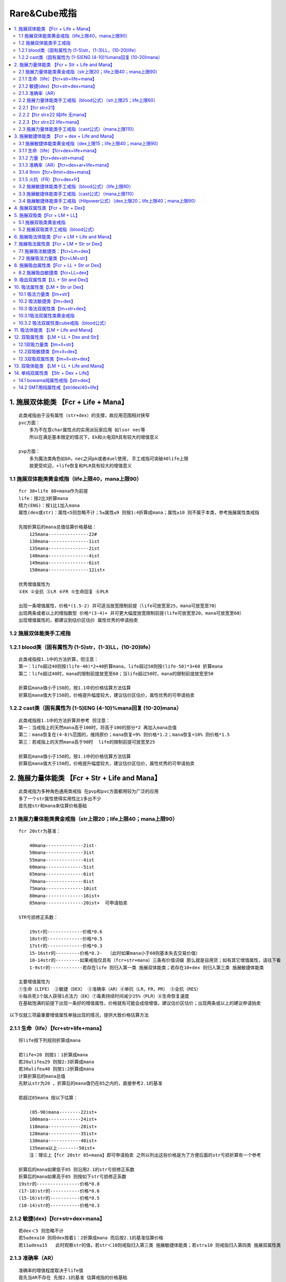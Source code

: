 Rare&Cube戒指
===============================================================================

.. contents::
    :depth: 2
    :local:


1. 施展双体能类 【Fcr + Life + Mana】
-------------------------------------------------------------------------------
::

    此类戒指由于没有属性（str+dex）的支撑，故应用范围相对狭窄
    pvc方面：
        多为不在意char属性点的实用派玩家应用 如lsor nec等
        所以在满足基本限定的情况下，Ek和火电双R具有较大的增值意义

    pvp方面：
        多为魔法类角色如bh，nec之间pk或者duel使用, 手工戒指可突破40life上限
        故更受欢迎，+life恢复和PLR具有较大的增值意义

1.1 施展双体能类黄金戒指（life上限40，mana上限90）
~~~~~~~~~~~~~~~~~~~~~~~~~~~~~~~~~~~~~~~~~~~~~~~~~~~~~~~~~~~~~~~~~~~~~~~~~~~~~~~
::

    fcr 30+life 80+mana作为前提
    life：按2比3折算mana
    精力(ENG)：按1比1加入mana
    属性(dex或str)：属性<5则忽略不计；5≤属性≤9 则按1:4折算成mana；属性≥10 则不属于本类，参考施展属性类戒指

    先按折算后的mana总值估算价格基础：
        125mana---------------22#
        130mana---------------1ist
        135mana---------------2ist
        140mana---------------4ist
        149mana---------------6ist
        150mana---------------12ist+

    优秀增值属性为
    ①EK ②全抗 ③LR ④FR ⑤生命回复 ⑥PLR

    出现一条增值属性，价格*(1.5-2) 并可适当放宽限制前提（life可放宽至25，mana可放宽至70）
    出现两条或者以上的增指数型 价格*(3-4)+ 并可更大幅度放宽限制前提(life可放宽至20，mana可放宽至60）
    出现增值属性的，都建议到估价区估价 属性优秀的申请拍卖

1.2 施展双体能类手工戒指
~~~~~~~~~~~~~~~~~~~~~~~~~~~~~~~~~~~~~~~~~~~~~~~~~~~~~~~~~~~~~~~~~~~~~~~~~~~~~~~
::

1.2.1 blood类（固有属性为 (1-5)str，(1-3)LL，(10-20)life）
~~~~~~~~~~~~~~~~~~~~~~~~~~~~~~~~~~~~~~~~~~~~~~~~~~~~~~~~~~~~~~~~~~~~~~~~~~~~~~~
::

    此类戒指按1.1中的方法折算，但注意：
    第一：life超过40则按(life-40)*2+40折算mana，life超过50则按(life-50)*3+60 折算mana
    第二：life超过40时，mana的限制前提放宽至60；当life超过50时，mana的限制前提放宽至50

    折算后mana值小于150的，按1.1中的价格估算方法估算
    折算后mana值大于150的，价格提升幅度较大，建议估价区估价，属性优秀的可申请拍卖

1.2.2 cast类（固有属性为 (1-5)ENG (4-10)%mana回复 (10-20)mana）
~~~~~~~~~~~~~~~~~~~~~~~~~~~~~~~~~~~~~~~~~~~~~~~~~~~~~~~~~~~~~~~~~~~~~~~~~~~~~~~
::

    此类戒指按1.1中的方法折算并参考 但注意：
    第一：当戒指上的天然mana高于100时，将高于100的部分*2 再加入mana总值
    第二：mana恢复在(4-8)%范围的，维持原价；mana恢复=9% 则价格*1.2；mana恢复=10% 则价格*1.5
    第三：若戒指上的天然mana高于90时  life的限制前提可放宽至25

    折算后mana值小于150的，按1.1中的价格估算方法估算
    折算后mana值大于150的，价格提升幅度较大，建议估价区估价，属性优秀的可申请拍卖


2. 施展力量体能类 【Fcr + Str + Life and Mana】
-------------------------------------------------------------------------------
::

    此类戒指为多种角色通用类戒指 在pvp和pvc方面都用较为广泛的应用
    多了一个str属性使得实用性比1多出不少
    首先按str和mana来估算价格基础

2.1 施展力量体能类黄金戒指（str上限20；life上限40；mana上限90）
~~~~~~~~~~~~~~~~~~~~~~~~~~~~~~~~~~~~~~~~~~~~~~~~~~~~~~~~~~~~~~~~~~~~~~~~~~~~~~~
::

    fcr 20str为基准：

        40mana--------------2ist-
        50mana--------------3ist
        55mana--------------4ist
        60mana--------------5ist
        65mana--------------6ist
        70mana--------------8ist
        75mana--------------10ist
        80mana--------------16ist+
        85mana--------------20ist+  可申请拍卖

    STR亏损修正系数：

        19str的-------------价格*0.6
        18str的-------------价格*0.5
        17str的-------------价格*0.3
        15-16str的---------价格*0.2-  （此时如果mana小于60则基本失去交易价值）
        10-14str的---------如果戒指仅具有（fcr+str+mana）三条有价值词缀 那么就是自用货；如有其它增值属性，请往下看
        1-9str的------------若存在life 则归入第一类 施展双体能类；若存在10+dex 则归入第三类 施展敏捷体能类

    主要增值属性为
    ①生命（LIFE） ②敏捷（DEX） ③准确率（AR）④单抗（LR，FR，PR） ⑤全抗（RES）
    ⑥每杀死1个敌人获得1点法力（EK）⑦毒素持续时间减少25%（PLR）⑧生命恢复速度
    在基础饱满的前提下出现一条好的增值属性，价格就有可能会成倍增值，建议估价区估价；出现两条或以上的建议申请拍卖

以下仅就三项最重要增值属性单独出现的情况，提供大致价格估算方法

2.1.1 生命（life）【fcr+str+life+mana】
~~~~~~~~~~~~~~~~~~~~~~~~~~~~~~~~~~~~~~~~~~~~~~~~~~~~~~~~~~~~~~~~~~~~~~~~~~~~~~~
::

    将life按下列规则折算成mana

    若life<20 则按1：1折算成mana
    若20≤life≤29 则按2:3折算成mana
    若30≤life≤40 则按1:2折算成mana
    计算折算后的mana总值
    先默认str为20 ，折算后的mana值仍在85之内的，直接参考2.1的基准

    若超过85mana 按以下估算：

        (85-90)mana--------22ist+
        100mana------------24ist+
        110mana------------28ist+
        120mana------------35ist+
        130mana------------40ist+
        135mana以上--------50ist+
        注：理论上【fcr 20str 85+mana】即可申请拍卖 之所以列出这些价格是为了方便后面的str亏损折算有一个参考

    折算后的mana如果低于85 则沿用2.1的str亏损修正系数
    折算后的mana如果高于85 则按如下str亏损修正系数
    19str的----------------价格*0.8
    (17-18)str的-----------价格*0.6
    (15-16)str的-----------价格*0.5
    (10-14)str的-----------价格*0.3


2.1.2 敏捷(dex)【fcr+str+dex+mana】
~~~~~~~~~~~~~~~~~~~~~~~~~~~~~~~~~~~~~~~~~~~~~~~~~~~~~~~~~~~~~~~~~~~~~~~~~~~~~~~
::

    若dex＜5 则忽略不计
    若5≤dex≤10 则将dex按着1：2折算成mana 而后按2.1的基准估算价格
    若11≤dex≤15   此时观察str的值，若str＜10则戒指归入第三类 施展敏捷体能类；若str≥10 则戒指归入第四类 施展双属性类

2.1.3 准确率（AR）
~~~~~~~~~~~~~~~~~~~~~~~~~~~~~~~~~~~~~~~~~~~~~~~~~~~~~~~~~~~~~~~~~~~~~~~~~~~~~~~
::

    准确率的增值程度取决于life值
    首先当AR不存在 先按2.1的基准 估算戒指的价格基础
    若 AR≤80  则增值不大
    若 80≤AR≤100 观察life的值  若life在20以下，价格*1.1；若life在20-30，价格*1.3；若life在30+，价格*1.5
    若100≤AR≤120 观察life的值  若life在20以下，价格*(1.5-2)；若life在20+ 价格呈几何级数递增 只能由拍卖决定！

2.2 施展力量体能类手工戒指（blood公式）（str上限25；life上限60）
~~~~~~~~~~~~~~~~~~~~~~~~~~~~~~~~~~~~~~~~~~~~~~~~~~~~~~~~~~~~~~~~~~~~~~~~~~~~~~~
::

    由于str达到22时，对pal来说是一个临界点 故以22str划分成3类分别讨论

2.2.1【fcr str≤21】
~~~~~~~~~~~~~~~~~~~~~~~~~~~~~~~~~~~~~~~~~~~~~~~~~~~~~~~~~~~~~~~~~~~~~~~~~~~~~~~
::

    这类可以完全参照2.1的基准估算价格 由于20str整齐美观 21str有些时候还不如20str的受欢迎
    但注意：当str≥20 且life≥45时  2.1的基准不再有效 建议估价区估价 并申请拍卖

2.2.2【fcr str≥22 纯life 无mana】
~~~~~~~~~~~~~~~~~~~~~~~~~~~~~~~~~~~~~~~~~~~~~~~~~~~~~~~~~~~~~~~~~~~~~~~~~~~~~~~
::

    life=20-----------------1ist
    life=25-----------------4ist
    life=30-----------------6ist
    life=35-----------------8ist
    life=40----------------12ist
    life=42----------------16ist
    life=44----------------20ist
    life达到45-------------建议申请拍卖

    若str达到24+ 则价格具有一定增幅

2.2.3【fcr str≥22 life+mana】
~~~~~~~~~~~~~~~~~~~~~~~~~~~~~~~~~~~~~~~~~~~~~~~~~~~~~~~~~~~~~~~~~~~~~~~~~~~~~~~
::

    若life≥45   或者 mana≥70     建议申请拍卖
    若life≥30   并且 mana≥60的   建议申请拍卖

    若以上两条都不满足 则将mana按2:1折算life   40以下的mana按4:1折算life；40-60的mana按2:1折算life
    而后按2.2.2的基准估算价格

2.3 施展力量体能类手工戒指（cast公式）（mana上限110）
~~~~~~~~~~~~~~~~~~~~~~~~~~~~~~~~~~~~~~~~~~~~~~~~~~~~~~~~~~~~~~~~~~~~~~~~~~~~~~~
::

    此类戒指洗的人较少，应用也较少，基本可参考黄金戒指的估价方案
    注意以下三条：
    第一：当戒指上的天然mana高于100时，将高于100的部分*2 再加入mana总值
    第二：mana恢复在(4-8)%范围的，维持原价；mana恢复=9% 则价格*1.2；mana恢复=10% 则价格*1.5
    第三：戒指上必然出现精力（ENG），按1ENG=1mana 将其加入总mana值

3. 施展敏捷体能类 【Fcr + dex + Life and Mana】
-------------------------------------------------------------------------------
::

    同2, 也是多角色通用的戒指。 适用于需要Fcr和Dex或是Block角色
    例如: Block TP 的法系角色

3.1 施展敏捷体能类黄金戒指（dex上限15；life上限40；mana上限90）
~~~~~~~~~~~~~~~~~~~~~~~~~~~~~~~~~~~~~~~~~~~~~~~~~~~~~~~~~~~~~~~~~~~~~~~~~~~~~~~
::

    按dex和mana来估算价格基础，首先以fcr/15dex为基准:

        40mana以下---------22#-
        40mana---------------23#
        50mana---------------1ist
        60mana---------------3ist
        65mana---------------5ist
        70mana---------------8ist
        75mana---------------12ist
        80mana---------------16ist
        85mana---------------20ist+ 可申请拍卖

    dex亏损修正系数：

        14dex的------------价格*0.7
        13dex的------------价格*0.6（mana≥60）；价格*0.5（mana＜60）
        12dex的------------价格*0.5（mana≥60）；价格*0.4（mana＜60）
        (10-11)dex--------价格*0.3
        dex＜10------------若戒指上存在life 则归入第一类 施展双体能类；若戒指上有10+str 则归入第二类 施展力量体能类

    主要增值属性为
    ①生命（LIFE） ②力量（str） ③准确率（AR）④单抗（LR，FR，PR） ⑤全抗（RES）
    ⑥每杀死1个敌人获得1点法力（EK） ⑦毒素持续时间减少25%（PLR） ⑧生命恢复速度 ⑨9min

    在基础饱满的前提下，出现一条增值属性价格就会翻倍，甚至几倍，建议估价区估价；出现两条的基本都可申请拍卖
    以下仅就五项最重要增值属性单独出现的情况，提供大致价格估算方法

3.1.1 生命（life）【fcr+dex+life+mana】
~~~~~~~~~~~~~~~~~~~~~~~~~~~~~~~~~~~~~~~~~~~~~~~~~~~~~~~~~~~~~~~~~~~~~~~~~~~~~~~
::

    将life按下列规则折算成mana
    若life<20 则按1：1折算成mana
    若20≤life≤29 则按2:3折算成mana
    若30≤life≤40 则按1:2折算成mana

    而后按mana值查阅3.1的基准 估算价格基础
    先默认dex为15 ，85mana之内的，直接参考2.1的基准
    若超过85mana 按以下估算：
    (85-90)mana---------22ist
    100mana--------------24ist
    110mana--------------28ist
    120mana--------------35ist
    130mana--------------40ist
    135mana以上--------50ist+
    注：理论上【fcr 15dex 85+mana】即可申请拍卖 价格也应由拍卖决定
    之所以列出这些价格是为了给后续的dex亏损折算一个参考基准

    折算后的mana如果低于85 则沿用3.1的dex亏损修正系数
    折算后的mana如果高于85 则按如下修正系数
    14dex的----------------价格*0.8
    13dex的----------------价格*0.7
    12dex的----------------价格*0.6
    （10-11）dex的-----价格*0.5-

3.1.2 力量【fcr+dex+str+mana】
~~~~~~~~~~~~~~~~~~~~~~~~~~~~~~~~~~~~~~~~~~~~~~~~~~~~~~~~~~~~~~~~~~~~~~~~~~~~~~~
::

    若str＜5 则价格仅略有增值
    若5≤str＜10 则价格*（1.5-2）+ 建议估价区估价
    若10≤str≤20   此时观察dex的值，若dex＜10则戒指归入第二类 施展力量体能类；若dex≥10 则戒指归入第四类 施展双属性类

3.1.3 准确率（AR）【fcr+dex+ar+life+mana】
~~~~~~~~~~~~~~~~~~~~~~~~~~~~~~~~~~~~~~~~~~~~~~~~~~~~~~~~~~~~~~~~~~~~~~~~~~~~~~~
::

    特别注意：当AR产生价值时，dex不可低于14
    由于PK ASN标准配置中，dex的缺口是14（按佩戴20usc计算），dex达不到14的话 ar的增值打折扣

    当dex≥14时，准确率的增值程度取决于life值
    首先当AR不存在 先按3.1的基准 估算戒指的价格基础
    若 AR≤80  则增值不大
    若 80≤AR≤100 观察life的值  若life在20以下，价格*1.1；若life在20-30，价格*1.3；若life在30+，价格*1.5
    若100≤AR≤120 观察life的值  若life在20以下，价格*(1.5-2)；若life在20+ 价格呈几何级数递增 只能由拍卖决定！

3.1.4 9min【fcr+9min+dex+mana】
~~~~~~~~~~~~~~~~~~~~~~~~~~~~~~~~~~~~~~~~~~~~~~~~~~~~~~~~~~~~~~~~~~~~~~~~~~~~~~~
::

    若满足fcr 15dex 60+mana的前提  只要戒指上出现9min 则价格至少在50ist+  可申请拍卖
    在此基础上若出现LR，PR价格会极高，mana再提高所带来的增值也十分巨大
    若7-8min则增值效果减半  5min以下增值不明显

3.1.5 火抗（FR）【fcr+dex+fr】
~~~~~~~~~~~~~~~~~~~~~~~~~~~~~~~~~~~~~~~~~~~~~~~~~~~~~~~~~~~~~~~~~~~~~~~~~~~~~~~
::

    由于pvc BH的存在 使得FR对于fcr dex类戒指产生极为特殊的意义
    fr＜20时，可仍将fr作为3.1基准中的增值属性估算
    fr≥20时，可不必按3.1中的基准 而是按FR来生成新的价格基础

    以fcr 15dex 为前提

        fcr 15dex 20fr----------------1ist
        fcr 15dex 22fr----------------2ist
        fcr 15dex 24fr----------------3ist
        fcr 15dex 26fr----------------4ist
        fcr 15dex 28fr----------------6ist
        fcr 15dex 30fr----------------8ist+

    在此基础上若有life或mana出现 则戒指的情况变得很复杂，此时可套用多种戒指类别 并且价格较高
    建议估价区估价，属性优秀的可申请拍卖！

    特别注意：PVC BH通常十分在意属性最优化，故一旦dex不满15 则价格大打折扣！
    14dex的，价格减半
    13dex和13以下的，回归3.1中的基准，将fr作为增值属性估算 而不适用此新基准


3.2 施展敏捷体能类手工戒指（blood公式）（life上限60）
~~~~~~~~~~~~~~~~~~~~~~~~~~~~~~~~~~~~~~~~~~~~~~~~~~~~~~~~~~~~~~~~~~~~~~~~~~~~~~~
::

    由于dex没有类似于（str=22）这样的临界值 故可完全参照3.1中的基准进行价格估算
    注意：若 40＜life＜50 则按2: 5折算mana   若50≤life≤60 可直接申请拍卖

3.3 施展敏捷体能类手工戒指（cast公式）（mana上限110）
~~~~~~~~~~~~~~~~~~~~~~~~~~~~~~~~~~~~~~~~~~~~~~~~~~~~~~~~~~~~~~~~~~~~~~~~~~~~~~~
::

    基本可参照3.1中的基准进行价格估算
    注意以下三条：
    第一：当戒指上的天然mana高于100时，将高于100的部分*2 再加入mana总值
    第二：mana恢复在(4-8)%范围的，维持原价；mana恢复=9% 则价格*1.2；mana恢复=10% 则价格*1.5
    第三：戒指上必然出现精力（ENG），按1ENG=1mana 将其加入总mana值

3.4 施展敏捷体能类手工戒指（Hitpower公式）（dex上限20；life上限40；mana上限90）
~~~~~~~~~~~~~~~~~~~~~~~~~~~~~~~~~~~~~~~~~~~~~~~~~~~~~~~~~~~~~~~~~~~~~~~~~~~~~~~
::

    此公式产生的戒指，可以突破15dex的上限
    但用此公式的人极少 若出现fcr 15+dex为基础的戒指 价格未知
    建议估价区估价！ 属性优秀的可申请拍卖
    若fcr 20dex为基础，只要再多一项合适的优秀属性，都建议申请拍卖！

4. 施展双属性类【Fcr + Str + Dex】
-------------------------------------------------------------------------------
用途::

    本类戒指为多角色通用戒指 pvp和pvc方面都有较大的市场
    戒指归入此类的前提是 str≥10  并且 dex≥10
    若str＜10，且 dex≥10 ——→ 归入第三类 施展敏捷体能类
    若str≥10， 且 dex＜10 ——→ 归入第二类 施展力量体能类
    若str＜10，且 dex＜10 ——→ 价值较低；除非带近满的mana和双R 建议估价区估价

价格::

    以[fcr 10+str 10+dex] 为前提，按属性值（str+dex）估算价格基础

        fcr 20属性：22#
        fcr 25属性：23#
        fcr 30属性：2ist
        fcr 31属性：3ist
        fcr 32属性：6ist
        fcr 34属性：12ist
        fcr 35属性：20ist+
        fcr 35+属性（cube戒指）：建议估价区估价 属性优秀的申请拍卖
        fcr 40属性：无视任何其他属性 可直接申请拍卖

    增值属性为：①mana ②全抗 ③单抗（CR不算） ④EK ⑤AR
    本类戒指价格极不稳定 属性值＞30时，仅有饱满的mana即达到拍卖标准 属性值在（20-30）有两项优秀属性也可拍卖
    属性值接近35或超过35的，再有某一项增值属性即会产生极高的价格，某一条变量微小的变动会引发极大的价格差距

    由于属性基础的变动区间太大 mana和res等增值情况较为复杂，原则上本类戒指都建议估价区估价 属性优秀的申请拍卖！


5. 施展双吸类【Fcr + LM + LL】
-------------------------------------------------------------------------------
用途::

    此类戒指大多为tp bowama使用
    mana充足且有高R的也可作为tp pxdama使用
    rare戒指一旦具备了施展+双吸 就不可能存在属性（str;dex）
    cube戒指较为复杂 参考本类第二节（5.2）

5.1 施展双吸类黄金戒指
~~~~~~~~~~~~~~~~~~~~~~~~~~~~~~~~~~~~~~~~~~~~~~~~~~~~~~~~~~~~~~~~~~~~~~~~~~~~~~~
::

    以fcr 6LM 8LL为基准 按mana估算价格基础

        40mana--------------------1ist
        50mana--------------------3ist
        60mana--------------------6ist
        70mana--------------------12ist
        80mana--------------------20ist+   建议估价区估价
        85+mana------------------30ist+   建议估价区估价 并申请拍卖

    当mana饱满时 出现LR；FR；全抗；ek等其中一项，价格会较高
    建议估价区估价 属性优秀的申请拍卖！

    价格基础确定后 观察戒指的LM和LL值
    若LM=5-----------------LL在（5-8）时 价格*0.6 ；LL在（3-4时） 价格*0.4
    若LM=4-----------------LL在（5-8）时 价格*0.2 ；LL在（3-4时）失去交易价值
    若LL小于3--------------归入第六类 施展吸法体能类

5.2 施展双吸类手工戒指（blood公式）
~~~~~~~~~~~~~~~~~~~~~~~~~~~~~~~~~~~~~~~~~~~~~~~~~~~~~~~~~~~~~~~~~~~~~~~~~~~~~~~
::

    若LL≥4 则str必然≤5  此时str忽略不计，按5.1中的基准进行价格估算，life略有增值，LL即使8+增值效果也不大
    若LL＜3则该戒指归入第六类 施展吸法体能类
    若LL=3 且str＜10 则str忽略不计 按5.1中的基准进行价格估算 life（此时上限20）略有增值
    若LL=3 且str≥10 则不再沿用5.1中的基准 而是视mana按如下基准估算价格基础


    以fcr 5LM 3LL 10str为前提

        mana=20----------------------23#
        mana=30----------------------1ist
        mana=40----------------------2ist
        mana=50----------------------4ist
        mana=60----------------------6ist
        mana=70----------------------8ist+

    价格基础确定后 先看Lm 再看Str

    先看LM：

        Lm=6的------------------96Lv可用，严重影响价格；极其优秀的，价格也要减半；稍差些的即失去交易价值
        LM=4的------------------价格*0.4
        LM=3的------------------在本类（第五大类）中失去交易价值；但可归入第二类 施展力量体能类重新评估

    再看str：

        str=11------------------------再*1.1
        str=12------------------------再*1.2
        str=（13-14）--------------再*1.3
        str=（15-16）--------------再*1.4
        str≥17的---------------------再*1.5
        str≥17（含17）时，若mana大于等于60 且Lm≥5 则归入第七类 施展吸法属性类 重新评估
        str=25 且 LM≥5 （LL=3是前提别忘了） 建议到估价区估价


6. 施展吸法体能类【Fcr + LM + Life and Mana】
-------------------------------------------------------------------------------
用途::

    手工ring如果出现6Lm则必然96Lv可用 因此本类中不予考虑
    对类似的ring，玩家自行寻找属性相近的rare戒指估算价格即可
    由于戒指不带属性（str&dex）所以，若LM小于6或mana不饱满，则交易价值很低！
    mana在价格因素中占主导地位
    抗性和ek是主要增值属性，life对价格略有增值，但不是主要因素！

价格::

    先以fcr，6Lm，80mana为基准 估算价格基础
    fcr 6LM 80mana------------------------2ist
    ① 再有 1ek----------------------------6ist
    ② 再有 20+LR------------------------10ist+
    ③ 再有 20+FR------------------------8ist+
    ④ 再有 10R----------------------------12ist+
    ⑤ 再有 35+life--------------------------12ist+
    以上增值属性若同时出现两条 则建议申请拍卖

    价格基础确定后 看mana的值：
    mana若超过85，价格*1.5
    mana若不足80 ，每下降10mana价格减少一半；70mana则价格*0.5，60mana则价格*0.25，以此类推

    然后看Lm的值：5Lm的直接半价 4Lm失去交易价值


7. 施展吸法属性类【Fcr + LM + Str or Dex】
-------------------------------------------------------------------------------
用途::

    由于手工戒指出现6Lm则必然96Lv可用 所以本类不加以讨论
    玩家可查找属性近似的黄金戒指进行价格估算

7.1 施展吸法敏捷类：【fcr+Lm+dex】
~~~~~~~~~~~~~~~~~~~~~~~~~~~~~~~~~~~~~~~~~~~~~~~~~~~~~~~~~~~~~~~~~~~~~~~~~~~~~~~
::

    以[fcr 6Lm 15dex]为前提
    将res折算成mana，按折算后的mana值估算价格基础：
    LR：天然mana小于40则按4:5折算成mana；  天然mana大于40则按2:3折算mana
    FR：按4:5折算mana (低mana时，对bow增值；高mana时，对pxdama同样增值)
    PR：无LR时，按3:2折算mana；有LR时，按1:1 折算mana
    全抗按1:3折算成mana

        0mana------------------5ist
        30mana----------------8ist
        40mana----------------12ist
        50mana----------------20ist
        60mana----------------32ist
        70mana----------------45ist+
        80mana----------------64ist+
        90mana----------------85ist+
        折算后mana在60以上的都建议估价区估价 属性优秀的申请拍卖

    价格基础确定后 再根据Lm和dex的情况进行调整
    先看Lm：Lm的影响取决于戒指的天然mana（注意不是折算后mana） 天然mana越高则Lm缺失影响越小
    5Lm--------------天然mana>60则*0.8；  天然mana在40到60之间则*0.6； 天然mana小于40则*0.4
    4Lm--------------失去作为Lm戒指的意义 戒指归入第三类 施展敏捷体能类 重新进行评估

    再看dex：

        14dex--------------价格*0.7左右
        12-13dex---------价格*0.4左右
        10-11dex---------价格*0.2左右
        10dex以下--------戒指归入第五类 施展吸法体能类 将敏捷按1:2折算成life后 重新进行评估


7.2 施展吸法力量类【fcr+LM+str】
~~~~~~~~~~~~~~~~~~~~~~~~~~~~~~~~~~~~~~~~~~~~~~~~~~~~~~~~~~~~~~~~~~~~~~~~~~~~~~~
::

    以[fcr 6Lm 20str]为前提，将抗性折算成mana
    按戒指上天然mana值所处的不同区间，折算比例也有区别
    不同天然mana基础下的各种抗性折算mana比例如下：
    ═════════════════════════════════════════════════════════
    戒指的天然mana值       0-19      20-39     40-59    60以上
    ─────────────────────────────────────────────────────────
    全R                    1:4       2:9       1:5      1:5
    LR                     3:4       2:3       3:5      1:2
    FR                     1:1       3:4       3:5      1:2
    PR                     2:3       1:1       3:4      3:5
    ═════════════════════════════════════════════════════════
    抗性折算的mana+戒指天然mana=折算后总mana

    按折算后总mana值估算价格基础：

        0mana------------------1ist
        30mana----------------3ist
        40mana----------------5ist
        45mana----------------8ist
        50mana----------------12ist
        55mana----------------20ist
        60mana----------------32ist+
        70mana----------------45ist+
        80mana----------------64ist+
        mana在60以上的都建议估价区估价 属性优秀的由拍卖决定价格

    价格基础确定后 再根据Lm和str的情况进行调整
    先看Lm：Lm的影响取决于戒指的天然mana（注意不是折算后mana） 天然mana越高则Lm缺失影响越小

        5Lm--------------天然mana>60则*0.8；  天然mana在40到60之间则*0.5； 天然mana小于40则*0.3
        4Lm--------------失去作为Lm戒指的意义 戒指归入第三类 施展敏捷体能类 重新进行评估

    再看str：

        19str---------------价格*0.8
        18str---------------价格*0.7
        17str---------------价格*0.6
        16str---------------价格*0.5-
        16str以下---------价格降低幅度较大  如果其他属性优秀则套用其他ring类别  或者去估价区
        10str以下---------戒指归入第五类 施展吸法体能类 将str按1:2折算成life后 重新进行评估

8. 施展吸血属性类【Fcr + LL + Str or Dex】
-------------------------------------------------------------------------------
::
8.1 施展吸血力量类【fcr+LL+str】
~~~~~~~~~~~~~~~~~~~~~~~~~~~~~~~~~~~~~~~~~~~~~~~~~~~~~~~~~~~~~~~~~~~~~~~~~~~~~~~
::

    fcr，LL，str这三条属性很难共同产生价值
    LL对于fcr/str类型的戒指增值作用很小 变量都接近饱满的建议到估价区估价
    若str和mana都较为饱满 也可无视LL 将戒指归入第二类 施展力量体能类

8.2 施展吸血敏捷类【fcr+LL+dex】
~~~~~~~~~~~~~~~~~~~~~~~~~~~~~~~~~~~~~~~~~~~~~~~~~~~~~~~~~~~~~~~~~~~~~~~~~~~~~~~
::

    这类戒指主要是TP WF ama使用
    Bowama十分在意dex 所以只有以[fcr 15dex]为前提，LL才会产生较大的增值
    首先可按第三类 施展敏捷体能类中的原则 估算价格
    而后视LL的值乘以增值系数

    LL=3-------------价格*1.3
    LL=4-------------价格*1.4
    LL=5-6----------价格*1.5
    LL=7-------------价格*2
    LL=8-------------价格*3  属性优秀的可申请拍卖

9. 吸血双属性类【LL + Str and Dex】
-------------------------------------------------------------------------------
用途::

    首先提及一下吸血单属性类戒指【ll+str】或【ll+dex】
    这类中仅有一种具有一定交易价值
    即【3+LL/9min/15dex】，主要供TP 3MM bowama使用，价值大概26#左右，LL高的可适当加价，mana也增值
    除此之外，吸血单属性类戒指几乎无用 偶尔有pvc的bar能用到6LL/20str为基础的 价格也都较低
    故本大类中不再讨论吸血单属性戒指 仅对吸血双属性ring做价格分析如下

    吸血双属性类戒指【ll+str+dex】 通常为bowama使用

价格::

    按属性点数（str+dex）与LL值估算价格基础

    ═════════════════════════════════════════════════════
               3ll        4-7ll        8ll      8+ll
    ─────────────────────────────────────────────────────
    31属性     1ist       1ist         2ist      2ist
    32属性     2ist       2ist         3ist      3ist
    33属性     4ist       5ist         5ist      5ist
    34属性     6ist       8ist         10ist     10ist+
    35属性     8ist       12ist        16ist     16ist+
    36属性     12ist      16ist        18ist     20ist+
    37属性     16ist      20ist+       25ist+    30ist+
    38属性     18ist+     申请拍卖     申请拍卖   申请拍卖
    39属性     申请拍卖    申请拍卖     申请拍卖   申请拍卖
    40属性     申请拍卖    申请拍卖     申请拍卖   申请拍卖
    ═════════════════════════════════════════════════════
    注：上述放拍条件 只是大致的建议和参考 不代表直接准入


    主要增值属性为：①MANA ②FR ③HFD ④LIFE
    以下分别简要介绍其增值效果

    (1)MANA:

        mana对于bowama 并不是必须 但bow的mana基础仍然是越高越好
        40mana以下——增值效果不大 可在基础上略增加几个ist
        50mana左右——价格*1.5
        60mana以上——看属性值； 属性值在33以下则价格*2 属性值在34以上 建议申请拍卖

    (2)FR：

        火抗对bow ama至关重要 10+fr则价值略加  20+fr则价格*2

    (3)HFD： （35属性以上且出现hfd则LL一定不可能超过3）

        冰冻时间减半 对于放弃乌鸦的bowama而言 出现在这样的戒指上属于神级词缀
        但敢于放弃乌鸦的玩家较少  所以价格根据买家搭配思路浮动很大
        可参考原价的2—4倍左右

    (4)Life

        10≤life＜30-------------价值增加3ist—5ist
        30≤life＜45-------------价值*1.5
        life≥45-------------------价值*2
        特别注意:当life≥45 且属性≥30 则戒指也可归入第十三类 单纯双属性类
        然后选择两个类别中估价较高者定型！

10. 吸法属性类【LM + Str or Dex】
-------------------------------------------------------------------------------
用途::

    单吸Lm类戒指用途多种多样
    按力量和敏捷的出现情况，可分为lm/str； lm/dex； lm/str/dex 三类
    以下分别进行分析

10.1 吸法力量类【lm+str】
~~~~~~~~~~~~~~~~~~~~~~~~~~~~~~~~~~~~~~~~~~~~~~~~~~~~~~~~~~~~~~~~~~~~~~~~~~~~~~~
::

    由于blood类手工戒指 一旦出现6Lm则必然96lv可用 极大的限制了使用条件
    而本小节分析的戒指是pxdama的热门物品 pxdama对于Lm的要求又极为苛刻
    故符合本小节特征的cube戒指不做阐述 可寻求相似属性的rare戒指进行类比 也建议到估价区估价！

    以下仅就黄金rare戒指进行分析：
    本类戒指的价格较难按一定规律来概括
    原因是res对于本类戒指具有质变的增值效果；所谓质变也就是突变
    例如：一枚原本定位为kc戒指的廉价ring
    只要带稍饱满的LR或者4R，马上摇身一变成为价格额不菲的正手32档pxdama戒指！
    所以在本类戒指的折算法则中 按不同的比例，分阶段放大了res的增值作用


    以6Lm/20str为前提，将life和res按比例折算成mana
    随着戒指上天然mana值的不同 折算比例有很大差别
    不同天然mana基础下，各项指标折算mana的比例按如下表格

    ══════════════════════════════════════════════════════════════════
    戒指的天然mana值       0-20      20-40     40-60    60-80    80以上
    ──────────────────────────────────────────────────────────────────
    全R                    2:7       1:4       2:9      1:5      1:6
    LR                     3:4       2:3       3:5      1:2      2:5
    FR                     1:1       3:4       2:3      3:5      1:2
    PR                     2:3       1:1       3:4      2:3      3:5
    LIFE                   3:2       4:3       1:1      3:4      1:2
    ══════════════════════════════════════════════════════════════════

    折算后按如下基准估算价格基础

        6Lm 20str 20mana--------------------22#
        6Lm 20str 30mana--------------------23#
        6Lm 20str 40mana--------------------1ist
        6Lm 20str 50mana--------------------2ist
        6Lm 20str 60mana--------------------4ist
        6Lm 20str 70mana--------------------6ist
        6Lm 20str 80mana--------------------8ist+
        6Lm 20str 90mana--------------------12ist+
        6LM 20str 100mana-------------------16ist+
        6Lm 20str 110mana-------------------20ist+
        6Lm 20str 120mana-------------------25ist+
        6Lm 20str 130mana-------------------32ist+
        6LM 20str 130+mana------------------建议申请拍卖

    折算仅作为大致的参考 mana值越高误差越大
    凡是折算后mana超过90的 都建议到估价区估价
    凡是折算后mana超过100的 都建议申请拍卖

    价格基础确定后 根据戒指的Lm和str情况进行修正

    先看LM：

        若Lm=5
        折算后mana超过90 则价格*0.6
        折算后mana在60和90之间 则价格*0.5
        折算后mana在40和60之间 则价格*0.4
        折算后mana小于40   则价格*0.3-
        若Lm=4
        基本失去交易价值；但如果有1EK，则建议估价区估价

    再看str：

        19str：价格*0.8
        18str：价格*0.7
        17str：价格*0.6
        14-16str：价格*（0.2—0.3）
        10-14str：价格*0.2以下
        10str以下：归入第十一类 吸法体能类戒指

    特别注意：当此类戒指具有1EK时，对价格增值极大
    可大致按价格*（1.5—2）估算

10.2 吸法敏捷类【lm+dex】
~~~~~~~~~~~~~~~~~~~~~~~~~~~~~~~~~~~~~~~~~~~~~~~~~~~~~~~~~~~~~~~~~~~~~~~~~~~~~~~
::

    无论是kc使用还是pxdama使用，单吸Lm类戒指上的15dex都可大致可相当于20str
    因此本类戒指可完全参考10.1中的估算方法和流程 只要将15dex假想成20str即可！
    唯独不同的是 当dex不满时 dex的亏损修正系数如下：

        14dex：价格*0.8
        13dex：价格*0.6
        12dex：价格*0.4-
        10-11dex：价格*0.2-
        10dex以下：归入第十一类 吸法体能类


10.3 吸法双属性类【lm+str+dex】
~~~~~~~~~~~~~~~~~~~~~~~~~~~~~~~~~~~~~~~~~~~~~~~~~~~~~~~~~~~~~~~~~~~~~~~~~~~~~~~
::

10.3.1吸法双属性类黄金戒指
~~~~~~~~~~~~~~~~~~~~~~~~~~~~~~~~~~~~~~~~~~~~~~~~~~~~~~~~~~~~~~~~~~~~~~~~~~~~~~~
::

    首先分析黄金rare戒指的情况：
    默认mana=0，res=0 按Lm和属性值（str+dex）估算价格基础

    ════════════════════════════════════
    mana=0     4lm     5lm      6lm
    ────────────────────────────────────
    30属性     低价     低价     23#
    31属性     22#      23#     1ist
    32属性     1ist     2ist    3ist
    33属性     2ist     5ist    6ist
    34属性     3ist     8ist    12ist
    35属性     4ist     12ist   22ist+
    ════════════════════════════════════

    主要增值属性为：①mana ②EK ③抗性
    以下就各个增值属性的增值情况做简要分析

    (1)MANA：

        法力是此类戒指最重要的增值属性
        属性和在25以上，且Lm在5以上，且mana在40以上，都建议去估价区估价
        属性和在30以上，且Lm在5以上，那么只要再具有稍显饱满的mana 价格会很高

    (2)EK：

        EK的增值情况较为复杂
        例如6Lm 20str 15dex 定型为bowama戒指 则ek基本无效
        但又如6LM 10str 12dex 60mana 定型为kcama戒指或pxdama过度戒指 则EK增值较大 价格*1.5以上
        出现EK且其他变量饱满时，建议到估价区估价

    (3)抗性：

        mana基础较低时，戒指定型为bowama戒指或者kc戒指，抗性增值较小
        mana基础较高时，稍显饱满的res即可令戒指转型成为pxdama戒指 价值*N倍
        如果mana在50+ 其他属性饱满 出现res时，建议估价区估价 优秀的申请拍卖！
        全抗增值最高 LR次之 FR又次之 PR最次 CR基本无增值效果


10.3.2 吸法双属性类cube戒指（blood公式）
~~~~~~~~~~~~~~~~~~~~~~~~~~~~~~~~~~~~~~~~~~~~~~~~~~~~~~~~~~~~~~~~~~~~~~~~~~~~~~~
::

    cube戒指一旦出现6Lm则必然96lv可用 而导致价格很低
    而对于标枪ama而言5lm又十分尴尬！
    所以Lm双属性类cube戒指一般可定型为bowama戒指
    但如果其他属性十分优秀 也建议去估价区估价 只要足够优秀依然有可能放拍
    以下简单分析5Lm为基础的情况：

    以5Lm str+dex为前提
    若LL≤2 则忽视LL 按10.3.1中的方案和流程进行价格估算；blood类戒指必然带10-20life，可略为增值
    如果属性之和超过35 情况变得较为复杂 建议到估价区估价 属性优秀的申请拍卖（包括6LL的）

    若LL≥3 则归入第十二类 双吸属性类


11. 吸法体能类 【LM + Life and Mana】
-------------------------------------------------------------------------------
用途::

    本类戒指多半为kcama使用，由于没有力量和敏捷的支持 故不带1ek的，价值普遍很低！
    如果双体能饱满（life+mana）并且具有理想的抗性（全抗+LR 或FR+LR），则也可被pxd玩家选用
    Lm低于6，或mana基础过低，或无ek的低价戒指不做阐述

    6Lm 50mana 1ek------------22#
    6Lm 60mana 1ek------------23#
    6Lm 70mana 1ek------------1ist
    6Lm 80mana 1ek------------2ist
    6Lm 90mana 1ek------------4ist

    主要增值属性为：①30+LIFE ②20+LR ③20+FR ④全抗
    增值属性中出现一项则价格*2  出现两项则价格*4

    以上为大致估算，根据增值属性的条数和搭配情况而言 不同情况下差别也较大
    出现两项增值属性的 建议估价区估价 属性优秀的申请拍卖


12. 双吸属性类 【LM + LL + Dex and Str】
-------------------------------------------------------------------------------

12.1双吸力量类【lm+ll+str】
~~~~~~~~~~~~~~~~~~~~~~~~~~~~~~~~~~~~~~~~~~~~~~~~~~~~~~~~~~~~~~~~~~~~~~~~~~~~~~~
::

    以[6Lm/8LL/20str]为前提，按mana值估算价格基础

        6Lm 8LL 20str 0mana-----------23#
        6Lm 8LL 20str 30mana----------1ist
        6Lm 8LL 20str 40mana----------2ist
        6Lm 8LL 20str 50mana----------6ist
        6Lm 8LL 20str 60mana----------10ist
        6Lm 8LL 20str 70mana----------20ist+
        6Lm 8LL 20str 80mana----------32ist+
        6Lm 8LL 20str 85mana----------拍卖决定价格

    价格基础确定后，按双吸和力量的情况进行调整：
    先看LM：5Lm的半价；4Lm的自用
    再看LL：7LL的价格*0.9左右；5-6LL的价格*0.6左右；3-4Ll的价格*0.4左右
    再看str：19str的价格*0.8；18str的价格*0.6；17str的价格*0.4；16str的价格*0.2

    主要增值属性为：①抗性（RES），②EK； 以下分别简要说明

    (1)RES:

        res的增值情况取决于mana，40+mana以上 res才开始发挥明显的增值效果
        全抗增值最明显，LR次之，FR又次之，PR最次，Cr单独出现基本无效
        mana基础充足的话，抗性对路，数值饱满的价格可翻倍，具体情况建议估价，优秀的申请拍卖

    (2)EK：(+1点法力每杀死一个敌人获得）

        EK的增值情况取决于戒指的定型，这里十分复杂
        此类戒指在 kc戒指、faith戒指、pxdama戒指 这三种定型之间难以把握
        大致规律是，定型为标枪ama戒指则ek增值很大，定型为faith戒指则ek无效
        具体情况建议估价区估价！
        仅给出0mana时的一种特殊情况作为参考
        6LM 8LL 20str 1ek 0mana----------1-2ist

12.2双吸敏捷类【lm+ll+dex】
~~~~~~~~~~~~~~~~~~~~~~~~~~~~~~~~~~~~~~~~~~~~~~~~~~~~~~~~~~~~~~~~~~~~~~~~~~~~~~~
::

    以[6Lm/8LL/15dex]为前提，按mana值估算价格基础

        6Lm 8LL 15dex 0mana-----------22#
        6Lm 8LL 15dex 30mana----------23#
        6Lm 8LL 15dex 40mana----------2ist
        6Lm 8LL 15dex 50mana----------5ist
        6Lm 8LL 15dex 60mana----------10ist
        6Lm 8LL 15dex 70mana----------16ist+
        6Lm 8LL 15dex 80mana----------25ist+
        6Lm 8LL 15dex 90mana----------35ist+ 建议申请拍卖

    价格基础确定后，按双吸和敏捷的情况进行调整：
    先看LM：5Lm的半价；4Lm的自用
    再看LL：7LL的价格*0.8左右；5-6LL的价格*0.6左右；3-4Ll的价格*0.4左右
    再看dex：14的价格*0.8；13的价格*0.7；12的价格*0.5；10-12的则价格*(0.2-0.3);10以下的归入双吸体能类

    主要增值属性为 ①EK ②RES
    出现EK则价格*1.5—2；
    抗性的增值取决于RES，mana超过40以上时res才能起到明显的增值作用
    mana基础较充足并且具有饱满的全R或者LR，可参考价格*2+ 建议估价区估价 优秀的申请拍卖


12.3双吸双属性类【lm+ll+str+dex】
~~~~~~~~~~~~~~~~~~~~~~~~~~~~~~~~~~~~~~~~~~~~~~~~~~~~~~~~~~~~~~~~~~~~~~~~~~~~~~~
::

    仅blood类手工戒指可以拥有这种组合，所以一旦出现6Lm则必然96lv可用
    通常情况下出现96lv级别限制，戒指就失去了交易价值，只有逆天的属性才有用，而逆天的属性必然价格不菲
    所以6Lm的手工戒指若自己感觉属性逆天的 请到估价区估价
    以下仅以5Lm作为默认上限

    首先计算戒指的属性加和:str+dex=?
    属性≤20：
    可将属性全部看做力量 而后用本类第一节（12.1）的方法进行价格估算

    20≤属性≤35：则观察戒指的LL值（此时LL不可能大于3）
    先忽视LL，按第十类第三节（10.3）的内容 进行价格估算 之后按LL乘以增值系数
    LL＜3则价格*(1.2-1.4)；LL=3则价格*2

    属性＞35：此时戒指的定型较为灵活 情况也较为复杂 建议估价区估价 属性优秀的申请拍卖

13. 双吸体能类 【LM + LL + Life and Mana】
-------------------------------------------------------------------------------
::
    需要重申的就是，由于没有力量或敏捷的支撑，此类戒指如果不带1ek的 基本无交易价值
    除非在极端条件下出现满双吸、高life、高mana、高火电R 这种组合，建议估价区估价，可申请拍卖

    通常情况下，本类戒指可先忽视LL，将戒指归入第十一类——吸法体能类 进行价格估算
    而后按LL值乘以增值系数：由于此类戒指不可能供bowama使用  因此LL并不会以3作为临界点

        1LL：增值可忽略
        2LL：价格*1.1
        3LL：价格*1.3
        4-5LL：价格*1.5
        6-7LL：价格*1.8
        8LL：价格*2+

    注：blood类手工戒指中固有属性为1-5str
    此时依然可将其归入第十一类 但将str按1:2折算成mana

14. 单纯双属性类 【Str + Dex + Life】
-------------------------------------------------------------------------------
::

    纯属性类戒指（30+属性） 大多为bowama和smt pal所应用
    由于纯属性类戒指的分类界限很模糊
    故首先阐述此类戒指的定位方法如下：

    按LL分类：

        若LL大于3  则归入第九类——吸血双属性类（此时life不可能超过20）
        若LL=3  且life≥40 此时观察双属性的和 （str+dex）
                    属性≥34 可同时归入第九类和本类第二节（14.2）；可分别估算然后取价格较高者
                    属性＜34 则归入第九类
        若LL=3 且life＜40 则归入第九类
        若LL＜3 且life≥40 则归入本类第二节（14.2）——smt用属性戒指
        若LL＜3 且life＜40 则归入本类第一节（14.1）——bowama纯属性戒指


14.1 bowama纯属性戒指【str+dex】
~~~~~~~~~~~~~~~~~~~~~~~~~~~~~~~~~~~~~~~~~~~~~~~~~~~~~~~~~~~~~~~~~~~~~~~~~~~~~~~
::

    以下对本类戒指进行简要的价格分析

        33属性------------23#
        34属性------------1ist
        35属性------------2ist
        36属性------------3ist
        38属性------------5ist
        40属性------------8ist
        注：若无其他增值因素辅助 上述价格对于bow而言也许有价无市，仅作为后续计算的基准

    主要增值属性为：①9min ②50+mana ③20+fr
    对于rare戒指 属性不可能超过35 但以上增值属性最多可出现3条
    对于cube戒指 属性可突破35 但以上增值属性最多可出现2条

    出现一条增值属性 则价格*3+ ；出现两条增值属性 则价格*6+
    三条全部出现时 按35属性计算  价格大概在16ist+
    另外，对于bowama而言 life并非主要增值属性 具有life的可将价格略作上调即可


14.2 SMT用纯属性戒【str/dex/40+life】
~~~~~~~~~~~~~~~~~~~~~~~~~~~~~~~~~~~~~~~~~~~~~~~~~~~~~~~~~~~~~~~~~~~~~~~~~~~~~~~
::

    由于1.11版本中ULC的引入，使得SMT的力量缺口大幅度减小
    且由于布尔凯索戒指的存在，使得本类cube戒指的使用频率日益降低
    但仍有一部分玩家的搭配理念中需要此类戒指 故留有一定市场空间

    以35+属性 40life为价值前提 ，先将戒指上所带的天然Life数值按梯次进行变换
    *天然life若超过50，则变换后life=（天然life-50）*2+50
    *天然life若在40和50之间，则变换后的life=（天然life-40）*1.5+40
    *天然life若在40以下，则折算后的life=天然life

    再将属性值折算成Life，加入变换后的life计算总和
    dex按1:3折算成life
    str按1:2折算成life

    而后，按计算后的life总和进行估价

        100life-------------------23#
        110life------------------ 1ist
        120life-------------------2ist
        130life-------------------4ist
        140life-------------------6ist
        150life-------------------8ist
        160life-------------------12ist+
        170life--------------------建议估价区估价

    注：符合前提35属性40life的 折算后最低120life
    小于120life的价格只是为了给将要合格的边缘物品一个参考而已